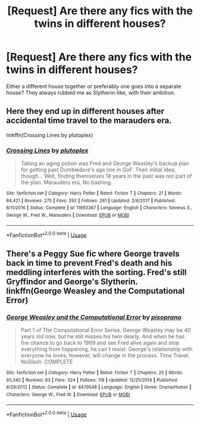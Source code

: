 #+TITLE: [Request] Are there any fics with the twins in different houses?

* [Request] Are there any fics with the twins in different houses?
:PROPERTIES:
:Author: mayflower413
:Score: 4
:DateUnix: 1545424912.0
:DateShort: 2018-Dec-22
:FlairText: Request
:END:
Either a different house together or preferably one goes into a separate house? They always rubbed me as Slytherin-like, with their ambition.


** Here they end up in different houses after accidental time travel to the marauders era.

linkffn(Crossing Lines by plutoplex)
:PROPERTIES:
:Author: dehue
:Score: 2
:DateUnix: 1545429028.0
:DateShort: 2018-Dec-22
:END:

*** [[https://www.fanfiction.net/s/11993367/1/][*/Crossing Lines/*]] by [[https://www.fanfiction.net/u/4787853/plutoplex][/plutoplex/]]

#+begin_quote
  Taking an aging potion was Fred and George Weasley's backup plan for getting past Dumbledore's age line in GoF. Their initial idea, though... Well, finding themselves 18 years in the past was not part of the plan. Marauders era. No bashing.
#+end_quote

^{/Site/:} ^{fanfiction.net} ^{*|*} ^{/Category/:} ^{Harry} ^{Potter} ^{*|*} ^{/Rated/:} ^{Fiction} ^{T} ^{*|*} ^{/Chapters/:} ^{21} ^{*|*} ^{/Words/:} ^{64,421} ^{*|*} ^{/Reviews/:} ^{275} ^{*|*} ^{/Favs/:} ^{292} ^{*|*} ^{/Follows/:} ^{261} ^{*|*} ^{/Updated/:} ^{2/6/2017} ^{*|*} ^{/Published/:} ^{6/11/2016} ^{*|*} ^{/Status/:} ^{Complete} ^{*|*} ^{/id/:} ^{11993367} ^{*|*} ^{/Language/:} ^{English} ^{*|*} ^{/Characters/:} ^{Severus} ^{S.,} ^{George} ^{W.,} ^{Fred} ^{W.,} ^{Marauders} ^{*|*} ^{/Download/:} ^{[[http://www.ff2ebook.com/old/ffn-bot/index.php?id=11993367&source=ff&filetype=epub][EPUB]]} ^{or} ^{[[http://www.ff2ebook.com/old/ffn-bot/index.php?id=11993367&source=ff&filetype=mobi][MOBI]]}

--------------

*FanfictionBot*^{2.0.0-beta} | [[https://github.com/tusing/reddit-ffn-bot/wiki/Usage][Usage]]
:PROPERTIES:
:Author: FanfictionBot
:Score: 1
:DateUnix: 1545429037.0
:DateShort: 2018-Dec-22
:END:


** There's a Peggy Sue fic where George travels back in time to prevent Fred's death and his meddling interferes with the sorting. Fred's still Gryffindor and George's Slytherin. linkffn(George Weasley and the Computational Error)
:PROPERTIES:
:Author: sonikkuruzu
:Score: 1
:DateUnix: 1545527442.0
:DateShort: 2018-Dec-23
:END:

*** [[https://www.fanfiction.net/s/8479548/1/][*/George Weasley and the Computational Error/*]] by [[https://www.fanfiction.net/u/3765740/pisoprano][/pisoprano/]]

#+begin_quote
  Part 1 of The Computational Error Series. George Weasley may be 40 years old now, but he still misses his twin dearly. And when he has the chance to go back to 1989 and see Fred alive again and stop everything from happening, he can't resist. George's relationship with everyone he loves, however, will change in the process. Time Travel. NoSlash. COMPLETE
#+end_quote

^{/Site/:} ^{fanfiction.net} ^{*|*} ^{/Category/:} ^{Harry} ^{Potter} ^{*|*} ^{/Rated/:} ^{Fiction} ^{T} ^{*|*} ^{/Chapters/:} ^{25} ^{*|*} ^{/Words/:} ^{93,340} ^{*|*} ^{/Reviews/:} ^{83} ^{*|*} ^{/Favs/:} ^{324} ^{*|*} ^{/Follows/:} ^{118} ^{*|*} ^{/Updated/:} ^{12/25/2014} ^{*|*} ^{/Published/:} ^{8/29/2012} ^{*|*} ^{/Status/:} ^{Complete} ^{*|*} ^{/id/:} ^{8479548} ^{*|*} ^{/Language/:} ^{English} ^{*|*} ^{/Genre/:} ^{Drama/Humor} ^{*|*} ^{/Characters/:} ^{George} ^{W.,} ^{Fred} ^{W.} ^{*|*} ^{/Download/:} ^{[[http://www.ff2ebook.com/old/ffn-bot/index.php?id=8479548&source=ff&filetype=epub][EPUB]]} ^{or} ^{[[http://www.ff2ebook.com/old/ffn-bot/index.php?id=8479548&source=ff&filetype=mobi][MOBI]]}

--------------

*FanfictionBot*^{2.0.0-beta} | [[https://github.com/tusing/reddit-ffn-bot/wiki/Usage][Usage]]
:PROPERTIES:
:Author: FanfictionBot
:Score: 1
:DateUnix: 1545527462.0
:DateShort: 2018-Dec-23
:END:
